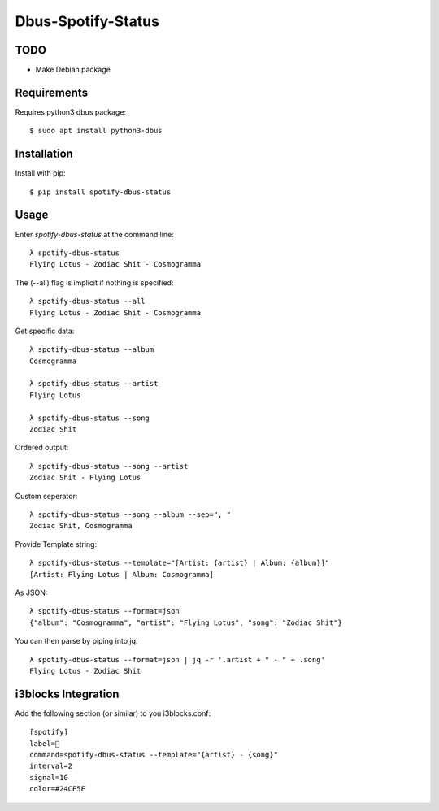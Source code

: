 ===================
Dbus-Spotify-Status
===================

TODO
====

- Make Debian package


.. class:: no-web

    .. image:: https://raw.githubusercontent.com/Jackevansevo/spotify-dbus-status/master/screenshot.png
        :alt: i3blocks screenshot
        :width: 100%
        :align: center


Requirements
============

Requires python3 dbus package::

    $ sudo apt install python3-dbus


Installation
============

Install with pip::

    $ pip install spotify-dbus-status


Usage
=====

Enter `spotify-dbus-status` at the command line::

    λ spotify-dbus-status
    Flying Lotus - Zodiac Shit - Cosmogramma


The (--all) flag is implicit if nothing is specified::

    λ spotify-dbus-status --all                                           
    Flying Lotus - Zodiac Shit - Cosmogramma


Get specific data::

    λ spotify-dbus-status --album
    Cosmogramma

    λ spotify-dbus-status --artist 
    Flying Lotus

    λ spotify-dbus-status --song  
    Zodiac Shit


Ordered output::

    λ spotify-dbus-status --song --artist        
    Zodiac Shit - Flying Lotus


Custom seperator::

    λ spotify-dbus-status --song --album --sep=", "
    Zodiac Shit, Cosmogramma


Provide Template string::

    λ spotify-dbus-status --template="[Artist: {artist} | Album: {album}]"
    [Artist: Flying Lotus | Album: Cosmogramma]


As JSON::

    λ spotify-dbus-status --format=json            
    {"album": "Cosmogramma", "artist": "Flying Lotus", "song": "Zodiac Shit"}


You can then parse by piping into jq::

    λ spotify-dbus-status --format=json | jq -r '.artist + " - " + .song'
    Flying Lotus - Zodiac Shit


i3blocks Integration
====================

Add the following section (or similar) to you i3blocks.conf::

    [spotify]
    label= 
    command=spotify-dbus-status --template="{artist} - {song}"
    interval=2
    signal=10
    color=#24CF5F


